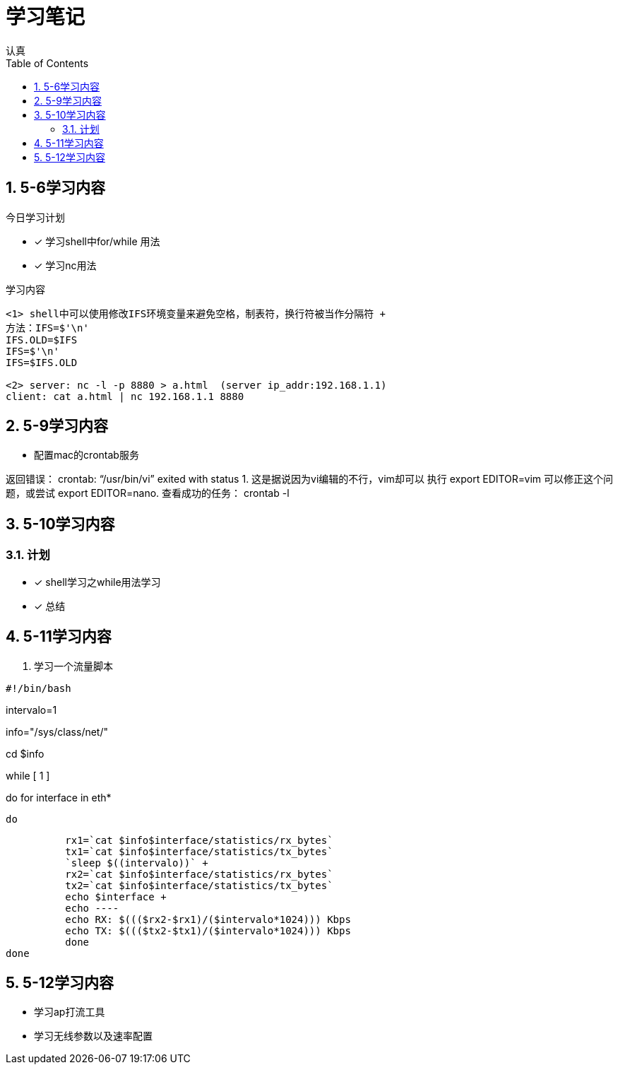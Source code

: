 = 学习笔记
认真
:toc:
:toclevels: 4
:toc-position: left
:source-highlighter: pygments
:icons: font
:sectnums:

== 5-6学习内容

.今日学习计划
****

- [*] 学习shell中for/while 用法
- [*] 学习nc用法


****

.学习内容
....

<1> shell中可以使用修改IFS环境变量来避免空格，制表符，换行符被当作分隔符 +
方法：IFS=$'\n'
IFS.OLD=$IFS
IFS=$'\n'
IFS=$IFS.OLD

<2> server: nc -l -p 8880 > a.html  (server ip_addr:192.168.1.1)
client: cat a.html | nc 192.168.1.1 8880
....

== 5-9学习内容

* 配置mac的crontab服务

****
返回错误： crontab: “/usr/bin/vi” exited with status 1.
这是据说因为vi编辑的不行，vim却可以
执行 export EDITOR=vim 可以修正这个问题，或尝试 export EDITOR=nano.
查看成功的任务： crontab -l

****
== 5-10学习内容

=== 计划

- [*] shell学习之while用法学习
- [*] 总结

== 5-11学习内容

. 学习一个流量脚本
****
[source,shell]
#!/bin/bash

intervalo=1

info="/sys/class/net/"

cd $info

while [ 1 ]

do
    for interface in eth*

        do

          rx1=`cat $info$interface/statistics/rx_bytes`
          tx1=`cat $info$interface/statistics/tx_bytes`
          `sleep $((intervalo))` +
          rx2=`cat $info$interface/statistics/rx_bytes`
          tx2=`cat $info$interface/statistics/tx_bytes`
          echo $interface +
          echo ----
          echo RX: $((($rx2-$rx1)/($intervalo*1024))) Kbps
          echo TX: $((($tx2-$tx1)/($intervalo*1024))) Kbps
          done
done

****
== 5-12学习内容

* 学习ap打流工具
* 学习无线参数以及速率配置
